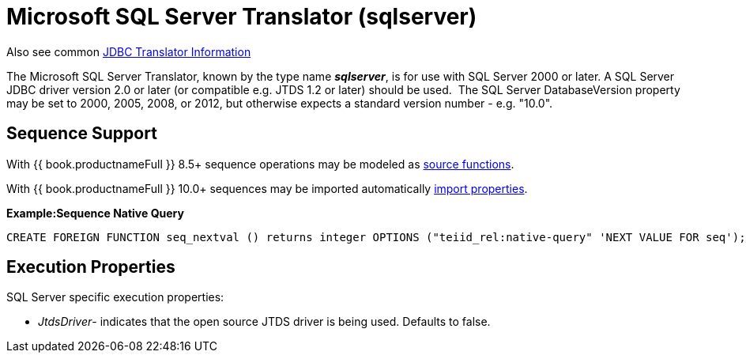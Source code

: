 
= Microsoft SQL Server Translator (sqlserver)

Also see common link:JDBC_Translators.adoc[JDBC Translator Information]

The Microsoft SQL Server Translator, known by the type name *_sqlserver_*, is for use with SQL Server 2000 or later. A SQL Server JDBC driver version 2.0 or later (or compatible e.g. JTDS 1.2 or later) should be used.  The SQL Server DatabaseVersion property may be set to 2000, 2005, 2008, or 2012, but otherwise expects a standard version number - e.g. "10.0".

== Sequence Support

With {{ book.productnameFull }} 8.5+ sequence operations may be modeled as link:DDL_Metadata.adoc[source functions].

With {{ book.productnameFull }} 10.0+ sequences may be imported automatically link:JDBC_Translators.adoc[import properties].

[source,sql]
.*Example:Sequence Native Query*
----
CREATE FOREIGN FUNCTION seq_nextval () returns integer OPTIONS ("teiid_rel:native-query" 'NEXT VALUE FOR seq');
----

== Execution Properties

SQL Server specific execution properties:

* _JtdsDriver_- indicates that the open source JTDS driver is being used. Defaults to false.

